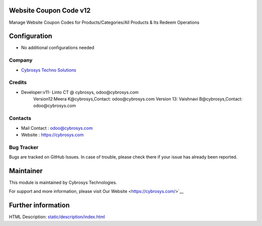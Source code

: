 Website Coupon Code v12
=======================
Manage Website Coupon Codes for Products/Categories/All Products & Its Redeem Operations

Configuration
=============
* No additional configurations needed

Company
-------
* `Cybrosys Techno Solutions <https://cybrosys.com/>`__

Credits
-------
* Developer:v11- Linto CT @ cybrosys, odoo@cybrosys.com
	  	 Version12:Meera K@cybrosys,Contact: odoo@cybrosys.com
    		 Version 13: Vaishnavi B@cybrosys,Contact: odoo@cybrosys.com
Contacts
--------
* Mail Contact : odoo@cybrosys.com
* Website : https://cybrosys.com

Bug Tracker
-----------
Bugs are tracked on GitHub Issues. In case of trouble, please check there if your issue has already been reported.

Maintainer
==========
.. image:: https://cybrosys.com/images/logo.png
   :target: https://cybrosys.com

This module is maintained by Cybrosys Technologies.

For support and more information, please visit Our Website <https://cybrosys.com/>`__

Further information
===================
HTML Description: `<static/description/index.html>`__
